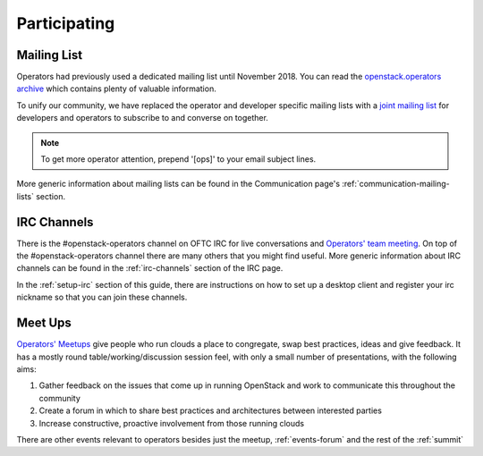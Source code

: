 #############
Participating
#############

Mailing List
=============
Operators had previously used a dedicated mailing list until November 2018. You
can read the `openstack.operators archive
<http://lists.openstack.org/pipermail/openstack-operators/>`_
which contains plenty of valuable information.

To unify our community, we have replaced the operator and developer
specific mailing lists with a `joint mailing list
<http://lists.openstack.org/cgi-bin/mailman/listinfo/openstack-discuss>`_
for developers and operators to subscribe to and converse on together.

.. note::
   To get more operator attention, prepend '[ops]' to your email subject lines.

More generic information about mailing lists can be found in the Communication
page's :ref:`communication-mailing-lists` section.

IRC Channels
============
There is the #openstack-operators channel on OFTC IRC for live
conversations and `Operators' team meeting
<http://eavesdrop.openstack.org/#OpenStack_OSOps_Team>`_.
On top of the #openstack-operators channel there are many others that you
might find useful. More generic information about IRC channels can be found
in the :ref:`irc-channels` section of the IRC page.

In the :ref:`setup-irc` section of this guide, there are instructions on how
to set up a desktop client and register your irc nickname so that you can
join these channels.

.. _ops-meetup:

Meet Ups
========
`Operators' Meetups <https://wiki.openstack.org/wiki/Operations/Meetups>`_ give
people who run clouds a place to congregate, swap best practices, ideas and
give feedback. It has a mostly round table/working/discussion session feel,
with only a small number of presentations, with the following aims:

1. Gather feedback on the issues that come up in running OpenStack and work to
   communicate this throughout the community
2. Create a forum in which to share best practices and architectures between
   interested parties
3. Increase constructive, proactive involvement from those running clouds

There are other events relevant to operators besides just the meetup,
:ref:`events-forum` and the rest of the :ref:`summit`
